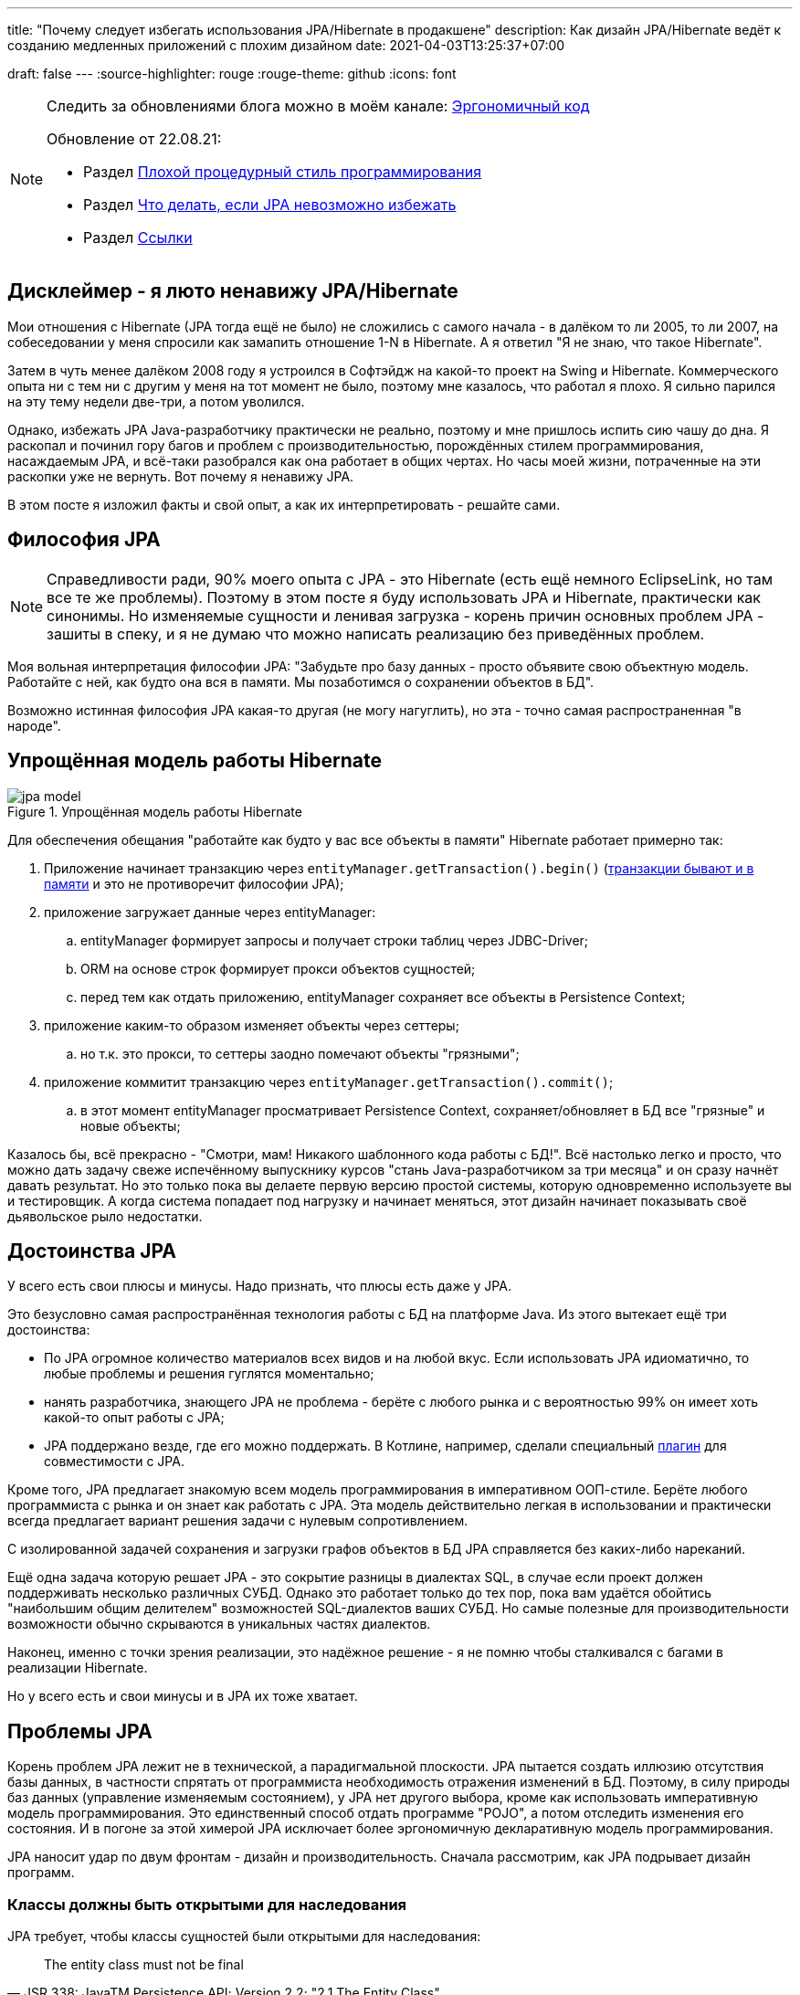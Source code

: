 ---
title: "Почему следует избегать использования JPA/Hibernate в продакшене"
description: Как дизайн JPA/Hibernate ведёт к созданию медленных приложений с плохим дизайном
date: 2021-04-03T13:25:37+07:00

draft: false
---
:source-highlighter: rouge
:rouge-theme: github
:icons: font


[NOTE]
--
Следить за обновлениями блога можно в моём канале: https://t.me/ergonomic_code[Эргономичный код]

Обновление от 22.08.21:

* Раздел <<Плохой процедурный стиль программирования>>
* Раздел xref:Что делать, если JPA невозможно избежать[Что делать, если JPA невозможно избежать]
* Раздел <<Ссылки>>

--

== Дисклеймер - я люто ненавижу JPA/Hibernate

Мои отношения с Hibernate (JPA тогда ещё не было) не сложились с самого начала - в далёком то ли 2005, то ли 2007, на собеседовании у меня спросили как замапить отношение 1-N в Hibernate.
А я ответил "Я не знаю, что такое Hibernate".

Затем в чуть менее далёком 2008 году я устроился в Софтэйдж на какой-то проект на Swing и Hibernate.
Коммерческого опыта ни с тем ни с другим у меня на тот момент не было, поэтому мне казалось, что работал я плохо.
Я сильно парился на эту тему недели две-три, а потом уволился.

Однако, избежать JPA Java-разработчику практически не реально, поэтому и мне пришлось испить сию чашу до дна.
Я раскопал и починил гору багов и проблем с производительностью, порождённых стилем программирования, насаждаемым JPA, и всё-таки разобрался как она работает в общих чертах.
Но часы моей жизни, потраченные на эти раскопки уже не вернуть.
Вот почему я ненавижу JPA.

В этом посте я изложил факты и свой опыт, а как их интерпретировать - решайте сами.

== Философия JPA

[NOTE]
--
Справедливости ради, 90% моего опыта с JPA - это Hibernate (есть ещё немного EclipseLink, но там все те же проблемы).
Поэтому в этом посте я буду использовать JPA и Hibernate, практически как синонимы.
Но изменяемые сущности и ленивая загрузка - корень причин основных проблем JPA - зашиты в спеку, и я не думаю что можно написать реализацию без приведённых проблем.
--

Моя вольная интерпретация философии JPA: "Забудьте про базу данных - просто объявите свою объектную модель. Работайте с ней, как будто она вся в памяти. Мы позаботимся о сохранении объектов в БД".

Возможно истинная философия JPA какая-то другая (не могу нагуглить), но эта - точно самая распространенная "в народе".

== Упрощённая модель работы Hibernate

.Упрощённая модель работы Hibernate
image::/posts/21/04/jpa-model.svg[]

Для обеспечения обещания "работайте как будто у вас все объекты в памяти" Hibernate работает примерно так:

. Приложение начинает транзакцию через `entityManager.getTransaction().begin()` (https://en.wikipedia.org/wiki/Software_transactional_memory[транзакции бывают и в памяти] и это не противоречит философии JPA);
. приложение загружает данные через entityManager:
.. entityManager формирует запросы и получает строки таблиц через JDBC-Driver;
.. ORM на основе строк формирует прокси объектов сущностей;
.. перед тем как отдать приложению, entityManager сохраняет все объекты в Persistence Context;
. приложение каким-то образом изменяет объекты через сеттеры;
.. но т.к. это прокси, то сеттеры заодно помечают объекты "грязными";
. приложение коммитит транзакцию через `entityManager.getTransaction().commit()`;
.. в этот момент entityManager просматривает Persistence Context, сохраняет/обновляет в БД все "грязные" и новые объекты;

Казалось бы, всё прекрасно - "Смотри, мам! Никакого шаблонного кода работы с БД!".
Всё настолько легко и просто, что можно дать задачу свеже испечённому выпускнику курсов "стань Java-разработчиком за три месяца" и он сразу начнёт давать результат.
Но это только пока вы делаете первую версию простой системы, которую одновременно используете вы и тестировщик.
А когда система попадает под нагрузку и начинает меняться, этот дизайн начинает показывать своё [line-through]#дьявольское рыло# недостатки.

== Достоинства JPA

У всего есть свои плюсы и минусы.
Надо признать, что плюсы есть даже у JPA.

Это безусловно самая распространённая технология работы с БД на платформе Java.
Из этого вытекает ещё три достоинства:

* По JPA огромное количество материалов всех видов и на любой вкус.
Если использовать JPA идиоматично, то любые проблемы и решения гуглятся моментально;
* нанять разработчика, знающего JPA не проблема - берёте с любого рынка и с вероятностью 99% он имеет хоть какой-то опыт работы с JPA;
* JPA поддержано везде, где его можно поддержать.
В Котлине, например, сделали специальный https://kotlinlang.org/docs/no-arg-plugin.html[плагин] для совместимости с JPA.

Кроме того, JPA предлагает знакомую всем модель программирования в императивном ООП-стиле.
Берёте любого программиста с рынка и он знает как работать с JPA.
Эта модель действительно легкая в использовании и практически всегда предлагает вариант решения задачи с нулевым сопротивлением.

С изолированной задачей сохранения и загрузки графов объектов в БД JPA справляется без каких-либо нареканий.

Ещё одна задача которую решает JPA - это сокрытие разницы в диалектах SQL, в случае если проект должен поддерживать несколько различных СУБД.
Однако это работает только до тех пор, пока вам удаётся обойтись "наибольшим общим делителем" возможностей SQL-диалектов ваших СУБД.
Но самые полезные для производительности возможности обычно скрываются в уникальных частях диалектов.

Наконец, именно с точки зрения реализации, это надёжное решение - я не помню чтобы сталкивался с багами в реализации Hibernate.

Но у всего есть и свои минусы и в JPA их тоже хватает.

== Проблемы JPA

Корень проблем JPA лежит не в технической, а парадигмальной плоскости.
JPA пытается создать иллюзию отсутствия базы данных, в частности спрятать от программиста необходимость отражения изменений в БД.
Поэтому, в силу природы баз данных (управление изменяемым состоянием), у JPA нет другого выбора, кроме как использовать императивную модель программирования.
Это единственный способ отдать программе "POJO", а потом отследить изменения его состояния.
И в погоне за этой химерой JPA исключает более эргономичную декларативную модель программирования.

JPA наносит удар по двум фронтам - дизайн и производительность.
Сначала рассмотрим, как JPA подрывает дизайн программ.

=== Классы должны быть открытыми для наследования

JPA требует, чтобы классы сущностей были открытыми для наследования:
[quote, JSR 338: JavaTM Persistence API; Version 2.2; "2.1 The Entity Class"]
____
The entity class must not be final
____
А классы должны быть либо спроектированы и задокументированы для наследования, либо запрещать его.
Тут сошлюсь на классику: https://www.amazon.com/Effective-Java-Joshua-Bloch/dp/0134685997[Effective Java], глава "Item 19:  Design and document for inheritance or else prohibit it".

При том проектирование класса для наследования требует намного больших усилий, чем определение структуры данных с несколькими полями и геттерами и сеттерами для них.
Я ни разу не видел JPA Entity, спроектированную для наследования.

Хотя возможность наследования сущностей JPA создаёт потенциал для проблем, на практике я с ними не сталкивался.

=== Конструктор по умолчанию

JPA требует включения в классы сущностей конструкторов по умолчанию:
[quote, JSR 338: JavaTM Persistence API; Version 2.2; "2.1 The Entity Class", https://github.com/javaee/jpa-spec/blob/master/jsr338-MR/JavaPersistence.pdf]
____
The entity class must have a no-arg constructor.
____
При этом конструкторы по умолчанию являются анти-паттерном и бомбой замедленного действия - они позволяют создавать объекты, нарушающие инварианты, и создают link:++{{<ref "/posts/21/01/210119-effects#_временная_связность">}}++[временнУю связанность].
Поподробнее об этом можно почитать, например, https://blog.ploeh.dk/2011/05/30/DesignSmellDefaultConstructor/[здесь].

Эту проблему можно частично обойти, сделав конструктор по умолчанию package private и пометив его @Deprecated.
Правда я не видел, чтобы кто-то кроме меня следовал этой практике.

=== Объекты должны быть изменяемыми

JPA не может работать с неизменяемым объектами "By Design", и мутабельность так же зашита в спецификацию:
[quote, JSR 338: JavaTM Persistence API; Version 2.2; "3.2.4 Synchronization to the Database"]
____
An update to the state of an entity includes both the assignment of a new value to a persistent property or field of the entity as well as the modification of a mutable value of a persistent property or field
____
Если же у вас вся модель изменяемая, то вы получаете все проблемы с:

. link:++{{<ref "/posts/21/01/210119-effects#_временная_связность">}}++[временной связанностью];
. link:++{{<ref "/posts/21/01/210119-effects#_нелокальность_рассуждений">}}++[нелокальностью рассуждений];
. link:++{{<ref "/posts/21/01/210119-effects#_конкурентное_программирование">}}++[конкурентным программированием].

Для того чтобы минимизировать https://en.wikipedia.org/wiki/Leaky_abstraction[протечки] своей абстракции, JPA необходимо обеспечить строгое соответствие одного объекта в памяти одной строке в БД.
Поэтому, если вы вместо мутации объекта создадите новый экземпляр с обновлённым состоянием, для JPA это будет новый объект, соответствующий новой строке БД.
И при попытке сохранить новый экземпляр, JPA его попытается вставить и получит ошибку нарушения уникальности первичного ключа.

Это можно частично обойти, сделав сущности неизменяемыми, и выполняя обновления через UPDATE-запросы.
Но это будет хорошо работать, только пока вам надо обновить один объект.
Если же вы работаете с графом неизменяемых объектов, то придётся руками написать запросы для всех типов и руками же обойти этот граф чтобы UPDATE-ы.

=== Плохой процедурный стиль программирования

Предыдущие два пункта и ещё ряд более мелких ограничений, которые JPA накладывает на сущности ведут к деградации подхода к разработке до процедурного.
Есть структуры данных без поведения (JPA сущности) и императивные процедуры для манипуляции ими (сервисы).
Добро пожаловать в 1981 год.

Ещё в 70 годах класски, например Ларри Константин в https://archive.org/details/structureddesign00edwa[Структурном дизайне], вывели универсальную структуру поддерживаемых программ:

image::/posts/21/04/images/good-module-structure.svg[]

Эта структура и сейчас по большому счёту актуальна в виде https://blog.cleancoder.com/uncle-bob/2012/08/13/the-clean-architecture.html[Чистой архитектуры] и https://www.kennethlange.com/functional-core-imperative-shell/[Функционального ядра/императивной оболочки].

Однако JPA превращаёт её в такую структуру:

image::/posts/21/04/images/bad-module-structure.svg[]

Этот секретный ввод и вывод очень сложно анализировать, что ведёт к большим проблемам с производительностью - попробуйте понять сколько запросов будет выполнено в процессе обработки запроса, и регрессиям - попробуйте понять сколько, каких и как строк измениться в БД.
Плюс такая структура требует использования моков при тестировании бизенс-правил (трансформации). А тесты с моками проверяют не контракт метода, а реализацию и "ломаются" при любом маломальском рефакторинге.

Непосредственно к JPA это не относится, но на моей практике программисты считают, что пишут в ОО-стиле и не изучают "старьё" вроде структурного программирования и дизайна.
Порождая в итоге плохой процедурный код с низкой связностью (cohesion), высокой связанностью (coupling), выходом областей действия решений за рамки области контроля (см. https://archive.org/details/structureddesign00edwa/page/160/mode/2up[9.4 Scope of effect/scope of control]) и т.п.

Добро пожаловать в 1971 год.
Рекомендую воздержаться от использования оператора Go To.

=== Весь код становится кодом с побочными эффектами

При использовании JPA буквально весь код становится кодом с побочными эффектами.

Каждый геттер может привести к выполнению запроса.
Или завтра начать приводить к выполнению запроса.
Каждый вызов функции может мутировать ваш объект.
И добавить новый UPDATE в транзакцию.

Подробнее о проблемах, свойственных коду с побочными эффектами можно почитать link:++{{<ref "/posts/21/01/210126-fraud-functions">}}++[здесь].

---

Теперь рассмотрим проблемы с производительностью, которые несёт использование JPA

=== Ленивая загрузка

JPA активно продвигает ленивую загрузку.
Это вариант по умолчанию для отношений OneToMany и ManyToMany и ленивая загрузка считается https://thorben-janssen.com/hibernate-best-practices/#10_Don8217t_use_FetchTypeEAGER["лучшей практикой]" в мире JPA.

Я не удивлюсь, если ленивая загрузка ответственна за 1% мирового потребления электроэнергии.
Ленивая загрузка была причиной 90% проблем с производительностью, которые мне приходилось решать в проектах с JPA.

Я много раз на порядки увеличивал производительность частей, системы использующих JPA, по следующему алгоритму:

. посчитать количество запросов, выполняемых кодом;
. пригладить волосы, вставшие дыбом от сотен запросов вместо несколько штук;
. выкинуть старый код, написать несколько запросов руками, написать на этой базе новый код;
. готово.

Тут я могу только предполагать, но думаю рецепт создания подобных проблем такой:

. разработчику нужно срочно реализовать новую функциональность;
. в месте, куда разработчик собирается добавлять новую функциональность, у него уже есть объект с геттером, возвращающим список с нужными данными;
. разработчик вызывает этот геттер и пробегается по нему циклом;
. примерно в 60% случаев, разработчик не осознаёт, что вызвав геттер он добавляет новый запрос.
А пробежавшись по нему циклом - ещё N.
+
Ещё в 30% осознаёт, но решает что https://ru.wikiquote.org/wiki/%D0%94%D0%BE%D0%BD%D0%B0%D0%BB%D1%8C%D0%B4_%D0%9A%D0%BD%D1%83%D1%82["преждевременная оптимизация - корень всех зол"].
+
Ещё в 7% случаев добавляет задачу на кладбище техдолга.
+
И наконец только в 3% случаях, берёт на себя ответственность, двигает сроки и решает задачу эффективно.
+
По моим наблюдениям у меня в проектах с JPA процентовка примерно такая же, в лучшем случае - 60, 0, 30, 10 соотвественно.
. разработчик повторяет шаг 3 несколько раз, лучше сделать 2-3 вложенных цикла с ленивой загрузкой, чтобы получить экспоненциальный рост количества запросов;
. разработчик тестирует на демо-данных с двумя строками в таблице и не видит никаких проблем;
. готово, можно нанимать меня для решения проблем с производительностью.

С ленивой загрузкой надо быть постоянно начеку.
Каждый раз, написав что-то в духе `entity.getXXXs`, задумываться - не случится ли здесь https://stackoverflow.com/questions/97197/what-is-the-n1-selects-problem-in-orm-object-relational-mapping[N+1 запрос].
Лично мне не хватает дисциплины на это.

Так же, говоря о ленивой загрузке, невозможно обойти печально известный LazyInitializationException.
Я всё ещё продолжаю встречать его в продакшене с завидной регулярностью.

Наконец, специфичной для JPA проблемой является то, что оно не предоставляет удобных средств для динамического управления ленивой загрузкой.
Где-то можно использовать `NamedEntityGraph`, но из-за его многословности слишком высок соблазн откатиться к ленивой загрузке.

=== Дополнительный запрос для обновления сущности

Та же проблема, что и с <<Объекты должны быть изменяемыми,неизменяемыми объектами>> , возникает, если вы хотите обновить сущность на основании DTO, полученном извне (в HTTP-запросе, например).
В JPA есть два способа сделать это:

. Идиоматичный - выполнить дополнительный SELECT для того чтобы поместить объект в PersistenceContext, и обновить его;
. Эффективный - снова воспользоваться UPDATE-ом.

Первый вариант не удачный с точки зрения производительности.
Второй попахивает битвой с собственным фреймворком, который вроде бы должен упрощать жизнь.

Теоретически есть ещё вариант хранить сущности в HTTP сессии, но в эпоху горизонтального масштабирования это вариант исключительно теоретический.

=== Дополнительный запрос для вставки ссылки

Третья проблема из той же серии - вставка новой сущности, которая ссылается на существующую с известным ИДом.
И снова есть всё те же два варианта: либо делать дополнительный запрос, жертвуя производительностью, или бороться с JPA.

=== Кэширование

Кэшировать JPA сущности нельзя.

Если они у вас с сеттерами, то их нельзя кэшировать, хотя бы потому, что вы не сможете синхронизировать к ним конкурентный доступ.

Но даже неизменяемая JPA сущность, сохранённая в кэше, превратится в тыкву, как только закроется транзакция, в которой она была загружена.
Прочитать из неё данные ещё можно, но вот сослаться на неё уже нельзя.

Наконец, если у сущности есть ленивые поля, то рано или поздно стрельнет LazyInitializationException.

---

Я уверен, что этот список будет и дальше расти.
Сейчас я выписал только то, что лежит на поверхности.

Получается, что теоретически JPA можно использовать, не жертвуя качеством дизайна и производительностью.
Однако придётся пожертвовать идиоматичностью использования JPA.
А вслед за ней уходят и все остальные достоинства JPA - материалов по такому подходу уже практически нет, в поддержке проявляются острые углы, разработчики этот подход не знают и т.п.

Возникает вопрос - стоит ли игра свеч, если качество дизайна и производительность являются приоритетными качественными атрибутами системы?
И чем воспользоваться, если ответ - "нет"?

== Альтернативы JPA

Все вышеперечисленные проблемы не присущи объектно-реляционному маппингу как таковому.
Это проблемы одного конкретного подхода к ОРМу, вызванные его стремлением сэмулировать работу с объектами в памяти.
Поэтому существуют другие решения, даже похожие на JPA, в которых идиоматичное использование не вынуждает жертвовать дизайном и производительностью.

=== Spring Data Jdbc/R2dbc

https://docs.spring.io/spring-data/jdbc/docs/2.1.7/reference/html/#reference[docs.spring.io/spring-data/jdbc]

Сейчас я предпочитаю работать с БД по средствам Spring Data Jdbc/R2dbc (далее - SDJ).

Эта технология обладает частью достоинств, которые считают уникальными для JPA:

. программисты знакомые со Spring Data JPA уже знают большую часть SDJ;
. это всё та же всеми любимая технология Spring Data, которая "автомагически" генерирует реализации методов вида `findByName(name: String)`;
. это "надёжное решение от проверенного вендора" - его намного легче "продать" заказчику или СТО, чем другие альтернативы.

При всём при этом SDJ имеет эргономичную философию:
[quote, Spring Data JDBC Reference Documentation, https://docs.spring.io/spring-data/jdbc/docs/2.1.7/reference/html/#jdbc.why]
____
Spring Data JDBC aims to be much simpler conceptually, by embracing the following design decisions:

* If you load an entity, SQL statements get run. Once this is done, you have a completely loaded entity. No lazy loading or caching is done.

* If you save an entity, it gets saved. If you do not, it does not. There is no dirty tracking and no session.

* There is a simple model of how to map entities to tables. It probably only works for rather simple cases. If you do not like that, you should code your own strategy. Spring Data JDBC offers only very limited support for customizing the strategy with annotations.
____

И чуть ниже:
[quote, Spring Data JDBC Reference Documentation, https://docs.spring.io/spring-data/jdbc/docs/2.1.7/reference/html/#mapping.general-recommendations]
____

* Try to stick to immutable objects — Immutable objects are straightforward to create as materializing an object is then a matter of calling its constructor only. Also, this avoids your domain objects to be littered with setter methods that allow client code to manipulate the objects state. If you need those, prefer to make them package protected so that they can only be invoked by a limited amount of co-located types. Constructor-only materialization is up to 30% faster than properties population.

* Provide an all-args constructor — Even if you cannot or don’t want to model your entities as immutable values, there’s still value in providing a constructor that takes all properties of the entity as arguments, including the mutable ones, as this allows the object mapping to skip the property population for optimal performance.
____

Более того, хотя

> All Spring Data modules are inspired by the concepts of “repository”, “aggregate”, and “aggregate root” from Domain Driven Design.
> -- Spring Data JDBC Reference Documentation, https://docs.spring.io/spring-data/jdbc/docs/2.1.7/reference/html/#jdbc.domain-driven-design

Все проекты на Spring Data JPA, с которыми я сталкивался на практике, игнорируют DDD, создают по репозиторию на таблицу и строят полносвязный двунаправленный граф всех сущностей.
Кажется, с этим согласны и авторы SDJ:

> These are possibly even more important for Spring Data JDBC, because they are, to some extent, contrary to normal practice when working with relational databases.
> -- Spring Data JDBC Reference Documentation

Эта так называемая "normal practice" - просто кошмар с точки зрения дизайна, поддержки и производительности, хотя и позволяет быстро решить задачу в моменте.

С SDJ "normal practice" не пройдёт из-за отсутствия ленивой загрузки, и команде всё-таки придётся озадачиться дизайном модели данных и разбиением её на агрегаты.

Пока что я попробовал эти технологии (JDBC и R2DBC) только в двух небольших проектах, но результатами очень доволен.

=== jooq

https://www.jooq.org/[jooq.org]

jooq - первая альтернативная технология, с которой у меня есть успешный коммерческий опыт.

В основе jooq-а лежит Java DSL для написания SQL запросов.
Но автор так же сделал мощную инфраструктуру исполнения запросов и генерации DAO для CRUD операций.

Основных недостатка два - генерация исходного кода отдельным шагом и платная лицензия для работы с платными базами данных.

=== Ebean

https://ebean.io/docs/[ebean.io]

Следующая альтернативная технология, с которой у меня есть более-менее удачный коммерческий опыт.

Эта технология наиболее близка к JPA и является полноценным ОРМом.
Но в отличие от JPA, Ebean не накладывает таких ограничений на дизайн и по умолчанию намного более производительная.

Однако по Ebean мало информации помимо официальной документации, а некоторые особенности в поведении всё-таки встречались.
Плюс Ebean использует препроцессор аннотаций, который заметно тормозит сборку и не всегда корректно работает в Идее.

Тем не менее проект сдан, сдан в срок и седых волос прибавилось не больше, чем обычно.

=== MyBatis

https://mybatis.org/mybatis-3/[mybatis.org]

MyBatis я сам в коммерческих проектах не трогал, но насколько мне известно, это тоже популярная альтернатива JPA.

== Что делать, если JPA невозможно избежать

Зачастую JPA избежать невозможно.
Кому-то достаётся огромный легаси, который надо поддерживать.
Кому-то - новый проект, где технологии диктуются "Архитектором" или заказчиком.

Уже после публикации своего поста, я наткнулся на https://www.stemlaur.com/blog/2021/03/30/tech-hibern-hate/[этот пост].
И там автор описывает все правила (и ещё чуть-чуть), которые я использую для минимизации вреда JPA, в проектах где его не удалось избежать.
В частности:

. Stop having public default constructor and setters
. Keep JPA DAOs outside of the domain as much as you can
. Stop adding multi-directional association
. Stop adding entity mappings whenever its possible

== Заключение

По моему мнению, применение JPA уместно, когда важно сделать быстро, дёшево и плохо.
То есть применение JPA уместно в двух случаях:

. быстрое прототипирование;
. разработка небольших внутренних информационных систем на пару десятков таблиц и столько же пользователей.

И в этих случаях, <<Дополнительный запрос для вставки ссылки,вариант>> с сохранением сущностей в HTTP сессии становится уже вполне практическим.

Если же в вашем проекте планируется более сложная доменная модель или более высокая нагрузка, то лучше сэкономить нервы себе и своим пользователям и взять одну из альтернатив. [logo]#image:/images/logo.svg[]#

== Ссылки

Ещё ссылки с критикой JPA и костылями для обхода её проблем:

* https://www.baeldung.com/spring-persisting-ddd-aggregates[Persisting DDD Aggregates]
* https://www.stemlaur.com/blog/2021/03/30/tech-hibern-hate/[Stop using JPA/Hibernate]
* https://leanpub.com/opinionatedjpa/read#ch-questionable-parts[Opinionated JPA with Querydsl, 3. Questionable parts]
* https://vladmihalcea.com/the-best-way-to-map-a-onetomany-association-with-jpa-and-hibernate/[The best way to map a @OneToMany relationship with JPA and Hibernate]
